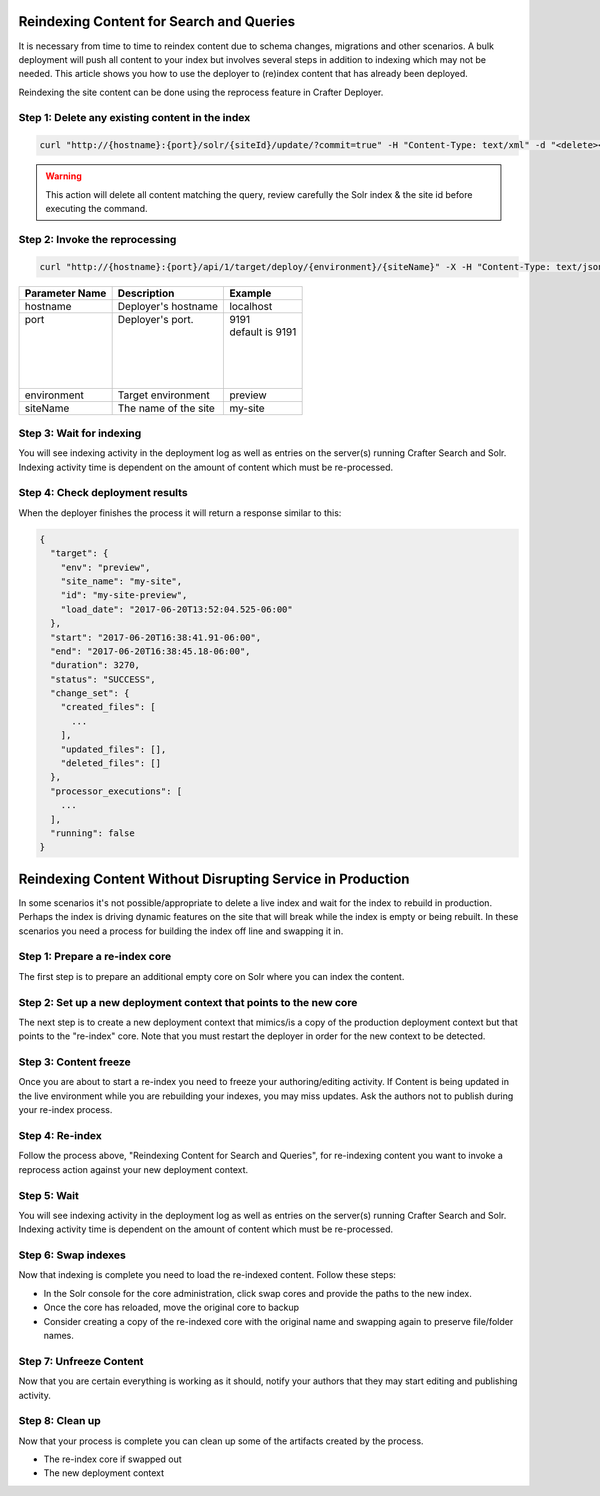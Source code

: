 .. _reindex-search:
.. index:: Search; Solr; Reindex; Crafter Search; Dev Ops; System Administrators; 

=========================================
Reindexing Content for Search and Queries
=========================================

It is necessary from time to time to reindex content due to schema changes, migrations and other scenarios.
A bulk deployment will push all content to your index but involves several steps in addition to indexing which may not
be needed.  This article shows you how to use the deployer to (re)index content that has already been deployed.

Reindexing the site content can be done using the reprocess feature in Crafter Deployer.

------------------------------------------------
Step 1: Delete any existing content in the index
------------------------------------------------
.. code-block:: xml

    curl "http://{hostname}:{port}/solr/{siteId}/update/?commit=true" -H "Content-Type: text/xml" -d "<delete><query>crafterSite:{siteId}</query></delete>"

.. WARNING::
  This action will delete all content matching the query, review carefully the Solr index & the site id before executing the command.

-------------------------------
Step 2: Invoke the reprocessing
-------------------------------
.. code-block:: xml

    curl "http://{hostname}:{port}/api/1/target/deploy/{environment}/{siteName}" -X -H "Content-Type: text/json" -d '{ "reprocess_all_files": true }'

+-----------------+-------------------------------+----------------------------+
|| Parameter Name || Description                  || Example                   |
+=================+===============================+============================+
|| hostname       || Deployer's hostname          || localhost                 |
+-----------------+-------------------------------+----------------------------+
|| port           || Deployer's port.             || 9191                      |
||                ||                              || default is 9191           |
||                ||                              ||                           |
||                ||                              ||                           |
||                ||                              ||                           |
||                ||                              ||                           |
+-----------------+-------------------------------+----------------------------+
|| environment    || Target environment           || preview                   |
+-----------------+-------------------------------+----------------------------+
|| siteName       || The name of the site         || my-site                   |
+-----------------+-------------------------------+----------------------------+

-------------------------
Step 3: Wait for indexing
-------------------------
You will see indexing activity in the deployment log as well as entries on the server(s) running Crafter Search and Solr.
Indexing activity time is dependent on the amount of content which must be re-processed.

--------------------------------
Step 4: Check deployment results
--------------------------------

When the deployer finishes the process it will return a response similar to this:

.. code-block:: guess

  {
    "target": {
      "env": "preview",
      "site_name": "my-site",
      "id": "my-site-preview",
      "load_date": "2017-06-20T13:52:04.525-06:00"
    },
    "start": "2017-06-20T16:38:41.91-06:00",
    "end": "2017-06-20T16:38:45.18-06:00",
    "duration": 3270,
    "status": "SUCCESS",
    "change_set": {
      "created_files": [
        ...
      ],
      "updated_files": [],
      "deleted_files": []
    },
    "processor_executions": [
      ...
    ],
    "running": false
  }

===========================================================
Reindexing Content Without Disrupting Service in Production
===========================================================
In some scenarios it's not possible/appropriate to delete a live index and wait for the index to rebuild in production.  Perhaps the index is driving dynamic features on the site that will break while the index is empty or being rebuilt.  In these scenarios you need a process for building the index off line and swapping it in.

-------------------------------
Step 1: Prepare a re-index core
-------------------------------
The first step is to prepare an additional empty core on Solr where you can index the content.

-------------------------------------------------------------------
Step 2: Set up a new deployment context that points to the new core
-------------------------------------------------------------------
The next step is to create a new deployment context that mimics/is a copy of the production deployment context but that points to the "re-index" core. Note that you must restart the deployer in order for the new context to be detected.

----------------------
Step 3: Content freeze
----------------------
Once you are about to start a re-index you need to freeze your authoring/editing activity.  If Content is being updated in the live environment while you are rebuilding your indexes, you may miss updates.  Ask the authors not to publish during your re-index process.

----------------
Step 4: Re-index
----------------
Follow the process above, "Reindexing Content for Search and Queries", for re-indexing content you want to invoke a reprocess action against your new deployment context.

------------
Step 5: Wait
------------
You will see indexing activity in the deployment log as well as entries on the server(s) running Crafter Search and Solr.
Indexing activity time is dependent on the amount of content which must be re-processed.

--------------------
Step 6: Swap indexes
--------------------
Now that indexing is complete you need to load the re-indexed content.  Follow these steps:

* In the Solr console for the core administration, click swap cores and provide the paths to the new index.
* Once the core has reloaded, move the original core to backup
* Consider creating a copy of the re-indexed core with the original name and swapping again to preserve file/folder names.

------------------------
Step 7: Unfreeze Content
------------------------
Now that you are certain everything is working as it should, notify your authors that they may start editing and publishing activity.

----------------
Step 8: Clean up
----------------
Now that your process is complete you can clean up some of the artifacts created by the process.

* The re-index core if swapped out
* The new deployment context


